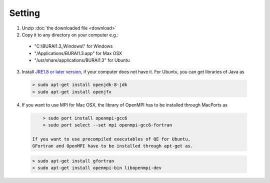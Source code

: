 Setting
=======

1. Unzip :doc:`the downloaded file <download>`

2. Copy it to any directory on your computer e.g.:

  - "C:\\BURAI1.3_Windows\\" for Windows
  - "/Applications/BURAI1.3.app" for Max OSX
  - "/usr/share/applications/BURAI1.3" for Ubuntu

3. Install `JRE1.8 or later version <https://java.com/download/>`_, if your computer does not have it.
   For Ubuntu, you can get libraries of Java as

  .. code-block:: c

       > sudo apt-get install openjdk-8-jdk
       > sudo apt-get install openjfx

4. If you want to use MPI for Mac OSX, the library of OpenMPI has to be installed through MacPorts as

  .. code-block:: c

       > sudo port install openmpi-gcc6
       > sudo port select --set mpi openmpi-gcc6-fortran

   If you want to use precompiled executables of QE for Ubuntu,
   GFortran and OpenMPI have to be installed through apt-get as.

  .. code-block:: c

       > sudo apt-get install gfortran
       > sudo apt-get install openmpi-bin libopenmpi-dev
